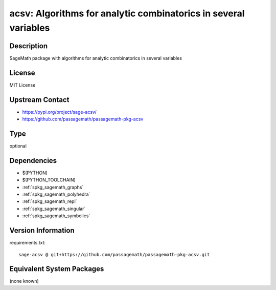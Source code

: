 .. _spkg_acsv:

acsv: Algorithms for analytic combinatorics in several variables
================================================================

Description
-----------

SageMath package with algorithms for analytic combinatorics in several variables

License
-------

MIT License

Upstream Contact
----------------

- https://pypi.org/project/sage-acsv/
- https://github.com/passagemath/passagemath-pkg-acsv


Type
----

optional


Dependencies
------------

- $(PYTHON)
- $(PYTHON_TOOLCHAIN)
- :ref:`spkg_sagemath_graphs`
- :ref:`spkg_sagemath_polyhedra`
- :ref:`spkg_sagemath_repl`
- :ref:`spkg_sagemath_singular`
- :ref:`spkg_sagemath_symbolics`

Version Information
-------------------

requirements.txt::

    sage-acsv @ git+https://github.com/passagemath/passagemath-pkg-acsv.git

Equivalent System Packages
--------------------------

(none known)
